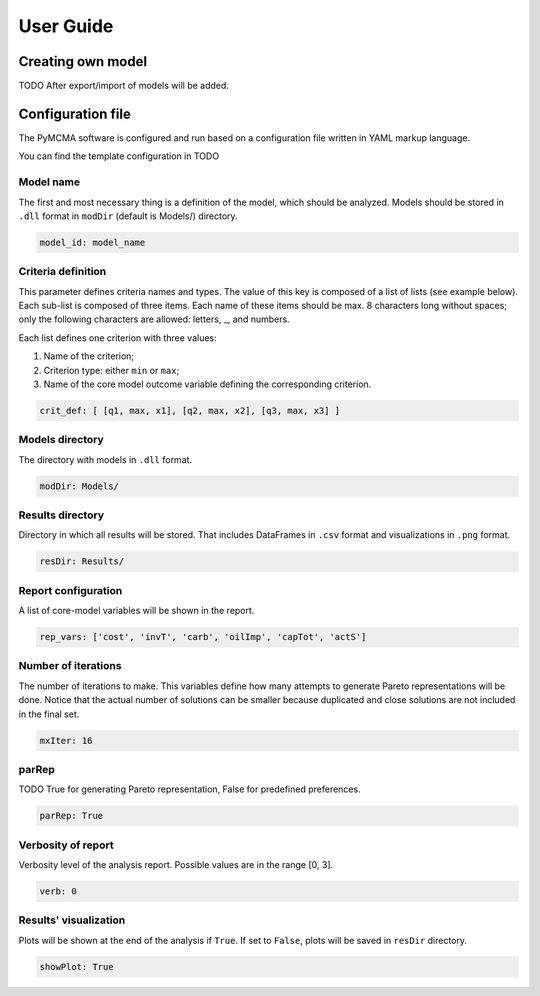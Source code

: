 User Guide
==========

Creating own model
------------------

TODO After export/import of models will be added.

Configuration file
------------------

The PyMCMA software is configured and run based on a configuration file written in YAML markup language.

You can find the template configuration in TODO


Model name
^^^^^^^^^^

The first and most necessary thing is a definition of the model, which should be analyzed. Models should be stored in
``.dll`` format in ``modDir`` (default is Models/) directory.

.. code-block:: YAML

    model_id: model_name


Criteria definition
^^^^^^^^^^^^^^^^^^^

This parameter defines criteria names and types. The value of this key is
composed of a list of lists (see example below). Each sub-list is composed of
three items. Each name of these items should be max. 8 characters long without spaces;
only the following characters are allowed: letters, _, and numbers.

Each list defines one criterion with three values:

#. Name of the criterion;
#. Criterion type: either ``min`` or ``max``;
#. Name of the core model outcome variable defining the corresponding criterion.

.. code-block:: YAML

    crit_def: [ [q1, max, x1], [q2, max, x2], [q3, max, x3] ]


Models directory
^^^^^^^^^^^^^^^^

The directory with models in ``.dll`` format.

.. code-block:: YAML

    modDir: Models/


Results directory
^^^^^^^^^^^^^^^^^

Directory in which all results will be stored. That includes DataFrames in ``.csv`` format
and visualizations in ``.png`` format.

.. code-block:: YAML

    resDir: Results/


Report configuration
^^^^^^^^^^^^^^^^^^^^

A list of core-model variables will be shown in the report.

.. code-block:: YAML

    rep_vars: ['cost', 'invT', 'carb', 'oilImp', 'capTot', 'actS']


Number of iterations
^^^^^^^^^^^^^^^^^^^^

The number of iterations to make. This variables define how many attempts to generate
Pareto representations will be done. Notice that the actual number of solutions
can be smaller because duplicated and close solutions are not included in the final set.

.. code-block:: YAML

    mxIter: 16


parRep
^^^^^^

TODO True for generating Pareto representation, False for predefined preferences.

.. code-block:: YAML

    parRep: True


Verbosity of report
^^^^^^^^^^^^^^^^^^^

Verbosity level of the analysis report. Possible values are in the range [0, 3].

.. code-block:: YAML

    verb: 0


Results' visualization
^^^^^^^^^^^^^^^^^^^^^^

Plots will be shown at the end of the analysis if ``True``. If set to ``False``, plots will be saved in ``resDir`` directory.

.. code-block:: YAML

    showPlot: True